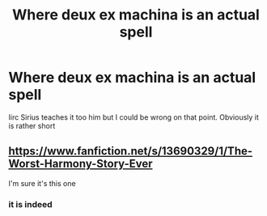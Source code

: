 #+TITLE: Where deux ex machina is an actual spell

* Where deux ex machina is an actual spell
:PROPERTIES:
:Author: randomredditor12345
:Score: 0
:DateUnix: 1620315432.0
:DateShort: 2021-May-06
:FlairText: What's That Fic?
:END:
Iirc Sirius teaches it too him but I could be wrong on that point. Obviously it is rather short


** [[https://m.fanfiction.net/s/13690329/1/The-Worst-Harmony-Story-Ever][https://www.fanfiction.net/s/13690329/1/The-Worst-Harmony-Story-Ever]]

I'm sure it's this one
:PROPERTIES:
:Author: OccasionRepulsive112
:Score: 2
:DateUnix: 1620319430.0
:DateShort: 2021-May-06
:END:

*** it is indeed
:PROPERTIES:
:Author: randomredditor12345
:Score: 2
:DateUnix: 1620320356.0
:DateShort: 2021-May-06
:END:
